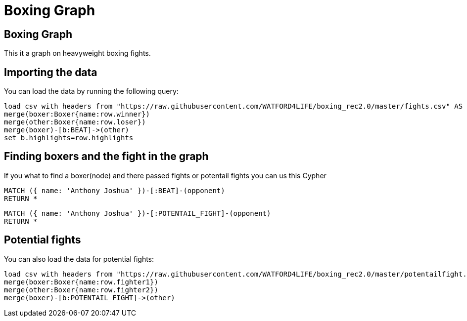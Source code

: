 = Boxing Graph
:icons: font
:csv-url: https://raw.githubusercontent.com/WATFORD4LIFE/boxing_rec2.0/master

== Boxing Graph


This it a graph on heavyweight boxing fights.

== Importing the data

You can load the data by running the following query:

[source,cypher]
----
load csv with headers from "https://raw.githubusercontent.com/WATFORD4LIFE/boxing_rec2.0/master/fights.csv" AS row
merge(boxer:Boxer{name:row.winner})
merge(other:Boxer{name:row.loser})
merge(boxer)-[b:BEAT]->(other)
set b.highlights=row.highlights
----

== Finding boxers and the fight in the graph

If you what to find a boxer(node) and there passed fights or potentail fights you can us this Cypher

[source,cypher]
----
MATCH ({ name: 'Anthony Joshua' })-[:BEAT]-(opponent)
RETURN *
----

[source,cypher]
----
MATCH ({ name: 'Anthony Joshua' })-[:POTENTAIL_FIGHT]-(opponent)
RETURN *
----

== Potential fights

You can also load the data for potential fights:

[source,cypher]
----
load csv with headers from "https://raw.githubusercontent.com/WATFORD4LIFE/boxing_rec2.0/master/potentailfight.csv" AS row
merge(boxer:Boxer{name:row.fighter1})
merge(other:Boxer{name:row.fighter2})
merge(boxer)-[b:POTENTAIL_FIGHT]->(other)
----

